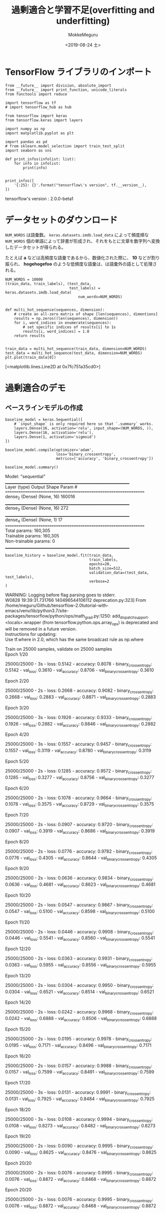 # -*- org-export-babel-evaluate: nil -*-
#+options: ':nil *:t -:t ::t <:t H:3 \n:t ^:t arch:headline author:t
#+options: broken-links:nil c:nil creator:nil d:(not "LOGBOOK") date:t e:t
#+options: email:nil f:t inline:t num:t p:nil pri:nil prop:nil stat:t tags:t
#+options: tasks:t tex:t timestamp:t title:t toc:t todo:t |:t                                                     
#+title: 過剰適合と学習不足(overfitting and underfitting)
#+date: <2019-08-24 土>                                                                                           
#+author: MokkeMeguru                                                                                             
#+email: meguru.mokke@gmail.com
#+language: en
#+select_tags: export
#+exclude_tags: noexport
#+creator: Emacs 26.2 (Org mode 9.1.9)
#+LATEX_CLASS: extarticle
# #+LATEX_CLASS_OPTIONS: [a4paper, dvipdfmx, twocolumn, 8pt]
#+LATEX_CLASS_OPTIONS: [a4paper, dvipdfmx]
#+LATEX_HEADER: \usepackage{amsmath, amssymb, bm}
#+LATEX_HEADER: \usepackage{graphics}
#+LATEX_HEADER: \usepackage{color}
#+LATEX_HEADER: \usepackage{times}
#+LATEX_HEADER: \usepackage{longtable}
#+LATEX_HEADER: \usepackage{minted}
#+LATEX_HEADER: \usepackage{fancyvrb}
#+LATEX_HEADER: \usepackage{indentfirst}
#+LATEX_HEADER: \usepackage{pxjahyper}
#+LATEX_HEADER: \usepackage[utf8]{inputenc}
#+LATEX_HEADER: \usepackage[backend=biber, bibencoding=utf8, style=authoryear]{biblatex}
#+LATEX_HEADER: \usepackage[left=25truemm, right=25truemm]{geometry}
#+LATEX_HEADER: \usepackage{ascmac}
#+LATEX_HEADER: \usepackage{algorithm}
#+LATEX_HEADER: \usepackage{algorithmic}
#+LATEX_HEADER: \hypersetup{ colorlinks=true, citecolor=blue, linkcolor=red, urlcolor=orange}
#+LATEX_HEADER: \addbibresource{reference.bib}
#+DESCRIPTION:
#+KEYWORDS:
#+STARTUP: indent overview inlineimages
#+PROPERTY: header-args :eval never-export
* TensorFlow ライブラリのインポート
  #+NAME: 45d7839c-e0db-41f8-a659-b85d2f83a416
  #+BEGIN_SRC ein-python :session localhost :exports both :results raw drawer
    from __future__ import division, absolute_import
    from __future__ import print_function, unicode_literals
    from functools import reduce

    import tensorflow as tf
    # import tensorflow_hub as hub

    from tensorflow import keras
    from tensorflow.keras import layers
    
    import numpy as np
    import matplotlib.pyplot as plt

    import pandas as pd
    # from sklearn.model_selection import train_test_split
    import seaborn as sns

    def print_infos(infolist: list):
        for info in infolist:
            print(info)


    print_infos([
        '{:25}: {}'.format("tensorflow\'s version", tf.__version__),
    ])
  #+END_SRC

  #+RESULTS: 45d7839c-e0db-41f8-a659-b85d2f83a416
  :results:
  tensorflow's version     : 2.0.0-beta1
  :end:

* データセットのダウンロード
  ~NUM_WORDS~ は語彙数。 ~keras.datasets.imdb.load_data~ によって頻度順な ~NUM_WORDS~ 個の単語によって辞書が形成され、それをもとに文章を数字列へ変換したデータセットが得られる。

  たとえば *a* などは高頻度な語彙であるから、数値化された際に、 *10* などが割り振られ、 *hogehogefoo* のような低頻度な語彙は、は語彙外の語として処理される。

  #+NAME: 45937806-8fc5-42cf-bd37-eba19a6c87c2
  #+BEGIN_SRC ein-python :session localhost :results raw drawer :exports both
    NUM_WORDS = 10000
    (train_data, train_labels), (test_data,
                                 test_labels) = keras.datasets.imdb.load_data(
                                     num_words=NUM_WORDS)


    def multi_hot_sequence(sequences, dimension):
        # create an all-zero matrix of shape [len(sequences), dimentions]
        results = np.zeros((len(sequences), dimension))
        for i, word_indices in enumerate(sequences):
            # set specific indices of results[i] to 1s
            results[i, word_indices] = 1.0
        return results


    train_data = multi_hot_sequence(train_data, dimension=NUM_WORDS)
    test_data = multi_hot_sequence(test_data, dimension=NUM_WORDS)
    plt.plot(train_data[0])
  #+END_SRC

  #+RESULTS: 45937806-8fc5-42cf-bd37-eba19a6c87c2
  :results:
  [<matplotlib.lines.Line2D at 0x7fc751a35cd0>]
  [[file:ein-images/ob-ein-0547b48bab64fe49872768adda6b3c64.png]]
  :end:

* 過剰適合のデモ
** ベースラインモデルの作成
   #+NAME: b3eeda7b-fdde-44c2-a184-bed8f09453a4
   #+BEGIN_SRC ein-python :session localhost :results raw drawer :exports both
     baseline_model = keras.Sequential([
         # `input_shape` is only required here so that `.summary` works.
         layers.Dense(16, activation='relu', input_shape=(NUM_WORDS, )),
         layers.Dense(16, activation='relu'),
         layers.Dense(1, activation='sigmoid')
     ])

     baseline_model.compile(optimizer='adam',
                            loss='binary_crossentropy',
                            metrics=['accuracy', 'binary_crossentropy'])

     baseline_model.summary()
   #+END_SRC

   #+RESULTS: b3eeda7b-fdde-44c2-a184-bed8f09453a4
   :results:
   Model: "sequential"
   _________________________________________________________________
   Layer (type)                 Output Shape              Param #   
   =================================================================
   dense_2 (Dense)              (None, 16)                160016    
   _________________________________________________________________
   dense_3 (Dense)              (None, 16)                272       
   _________________________________________________________________
   dense_4 (Dense)              (None, 1)                 17        
   =================================================================
   Total params: 160,305
   Trainable params: 160,305
   Non-trainable params: 0
   _________________________________________________________________
   :end:

   #+NAME: 6fd49bc0-005d-4095-a420-ff5ea72e058d
   #+BEGIN_SRC ein-python :session localhost :results raw drawer
     baseline_history = baseline_model.fit(train_data,
                                           train_labels,
                                           epochs=20,
                                           batch_size=512,
                                           validation_data=(test_data, test_labels),
                                           verbose=2
     )
   #+END_SRC

   #+RESULTS: 6fd49bc0-005d-4095-a420-ff5ea72e058d
   :results:
   WARNING: Logging before flag parsing goes to stderr.
   W0828 19:39:31.731766 140496544106112 deprecation.py:323] From /home/meguru/Github/tensorflow-2.0tutorial-with-emacs/venv/lib/python3.7/site-packages/tensorflow/python/ops/math_grad.py:1250: add_dispatch_support.<locals>.wrapper (from tensorflow.python.ops.array_ops) is deprecated and will be removed in a future version.
   Instructions for updating:
   Use tf.where in 2.0, which has the same broadcast rule as np.where

   Train on 25000 samples, validate on 25000 samples
   Epoch 1/20

   25000/25000 - 3s - loss: 0.5142 - accuracy: 0.8078 - binary_crossentropy: 0.5142 - val_loss: 0.3610 - val_accuracy: 0.8706 - val_binary_crossentropy: 0.3610

   Epoch 2/20

   25000/25000 - 2s - loss: 0.2668 - accuracy: 0.9082 - binary_crossentropy: 0.2668 - val_loss: 0.2883 - val_accuracy: 0.8871 - val_binary_crossentropy: 0.2883

   Epoch 3/20

   25000/25000 - 3s - loss: 0.1926 - accuracy: 0.9333 - binary_crossentropy: 0.1926 - val_loss: 0.2882 - val_accuracy: 0.8846 - val_binary_crossentropy: 0.2882

   Epoch 4/20

   25000/25000 - 3s - loss: 0.1557 - accuracy: 0.9457 - binary_crossentropy: 0.1557 - val_loss: 0.3119 - val_accuracy: 0.8780 - val_binary_crossentropy: 0.3119

   Epoch 5/20

   25000/25000 - 2s - loss: 0.1285 - accuracy: 0.9572 - binary_crossentropy: 0.1285 - val_loss: 0.3277 - val_accuracy: 0.8756 - val_binary_crossentropy: 0.3277

   Epoch 6/20

   25000/25000 - 2s - loss: 0.1078 - accuracy: 0.9664 - binary_crossentropy: 0.1078 - val_loss: 0.3575 - val_accuracy: 0.8729 - val_binary_crossentropy: 0.3575

   Epoch 7/20

   25000/25000 - 2s - loss: 0.0907 - accuracy: 0.9720 - binary_crossentropy: 0.0907 - val_loss: 0.3919 - val_accuracy: 0.8686 - val_binary_crossentropy: 0.3919

   Epoch 8/20

   25000/25000 - 2s - loss: 0.0776 - accuracy: 0.9782 - binary_crossentropy: 0.0776 - val_loss: 0.4305 - val_accuracy: 0.8644 - val_binary_crossentropy: 0.4305

   Epoch 9/20

   25000/25000 - 2s - loss: 0.0636 - accuracy: 0.9834 - binary_crossentropy: 0.0636 - val_loss: 0.4681 - val_accuracy: 0.8623 - val_binary_crossentropy: 0.4681

   Epoch 10/20

   25000/25000 - 2s - loss: 0.0547 - accuracy: 0.9867 - binary_crossentropy: 0.0547 - val_loss: 0.5100 - val_accuracy: 0.8598 - val_binary_crossentropy: 0.5100

   Epoch 11/20

   25000/25000 - 2s - loss: 0.0446 - accuracy: 0.9908 - binary_crossentropy: 0.0446 - val_loss: 0.5541 - val_accuracy: 0.8560 - val_binary_crossentropy: 0.5541

   Epoch 12/20

   25000/25000 - 2s - loss: 0.0363 - accuracy: 0.9931 - binary_crossentropy: 0.0363 - val_loss: 0.5955 - val_accuracy: 0.8556 - val_binary_crossentropy: 0.5955

   Epoch 13/20

   25000/25000 - 2s - loss: 0.0304 - accuracy: 0.9950 - binary_crossentropy: 0.0304 - val_loss: 0.6521 - val_accuracy: 0.8514 - val_binary_crossentropy: 0.6521

   Epoch 14/20

   25000/25000 - 2s - loss: 0.0242 - accuracy: 0.9968 - binary_crossentropy: 0.0242 - val_loss: 0.6888 - val_accuracy: 0.8506 - val_binary_crossentropy: 0.6888

   Epoch 15/20

   25000/25000 - 2s - loss: 0.0195 - accuracy: 0.9978 - binary_crossentropy: 0.0195 - val_loss: 0.7171 - val_accuracy: 0.8496 - val_binary_crossentropy: 0.7171

   Epoch 16/20

   25000/25000 - 2s - loss: 0.0157 - accuracy: 0.9988 - binary_crossentropy: 0.0157 - val_loss: 0.7599 - val_accuracy: 0.8491 - val_binary_crossentropy: 0.7599

   Epoch 17/20

   25000/25000 - 3s - loss: 0.0131 - accuracy: 0.9991 - binary_crossentropy: 0.0131 - val_loss: 0.7925 - val_accuracy: 0.8484 - val_binary_crossentropy: 0.7925

   Epoch 18/20

   25000/25000 - 3s - loss: 0.0108 - accuracy: 0.9994 - binary_crossentropy: 0.0108 - val_loss: 0.8273 - val_accuracy: 0.8482 - val_binary_crossentropy: 0.8273

   Epoch 19/20

   25000/25000 - 2s - loss: 0.0090 - accuracy: 0.9995 - binary_crossentropy: 0.0090 - val_loss: 0.8625 - val_accuracy: 0.8476 - val_binary_crossentropy: 0.8625

   Epoch 20/20

   25000/25000 - 2s - loss: 0.0076 - accuracy: 0.9995 - binary_crossentropy: 0.0076 - val_loss: 0.8872 - val_accuracy: 0.8468 - val_binary_crossentropy: 0.8872
   :end:
   
      Epoch 20/20

      25000/25000 - 2s - loss: 0.0076 - accuracy: 0.9995 - binary_crossentropy: 0.0076 - val_loss: 0.8872 - val_accuracy: 0.8468 - val_binary_crossentropy: 0.8872

** より小さめのモデルの作成
   #+NAME: 5e7d009a-dc51-4afc-8120-b831dc84a3d9
   #+BEGIN_SRC ein-python :session localhost :results raw drawer :exports both
     smaller_model = keras.Sequential([
         layers.Dense(4, activation='relu', input_shape=(NUM_WORDS,)),
         layers.Dense(4, activation='relu'),
         layers.Dense(1, activation='sigmoid')
     ])

     smaller_model.compile(optimizer='adam',
                           loss='binary_crossentropy',
                           metrics=['accuracy', 'binary_crossentropy']
     )

     smaller_model.summary()
   #+END_SRC

   #+RESULTS: 5e7d009a-dc51-4afc-8120-b831dc84a3d9
   :results:
   Model: "sequential_2"
   _________________________________________________________________
   Layer (type)                 Output Shape              Param #   
   =================================================================
   dense_8 (Dense)              (None, 4)                 40004     
   _________________________________________________________________
   dense_9 (Dense)              (None, 4)                 20        
   _________________________________________________________________
   dense_10 (Dense)             (None, 1)                 5         
   =================================================================
   Total params: 40,029
   Trainable params: 40,029
   Non-trainable params: 0
   _________________________________________________________________
   :end:

   #+NAME: bf9d7da6-6b84-4462-b109-91fc0bffa49c
   #+BEGIN_SRC ein-python :session localhost :results raw drawer
     smaller_history = smaller_model.fit(train_data,
                                         train_labels,
                                         epochs=20,
                                         batch_size=512,
                                         validation_data=(test_data, test_labels),
                                         verbose=2)
   #+END_SRC

   #+RESULTS: bf9d7da6-6b84-4462-b109-91fc0bffa49c
   :results:
   Train on 25000 samples, validate on 25000 samples
   Epoch 1/20

   25000/25000 - 3s - loss: 0.5896 - accuracy: 0.7092 - binary_crossentropy: 0.5896 - val_loss: 0.4689 - val_accuracy: 0.8589 - val_binary_crossentropy: 0.4689

   Epoch 2/20

   25000/25000 - 2s - loss: 0.3566 - accuracy: 0.8904 - binary_crossentropy: 0.3566 - val_loss: 0.3324 - val_accuracy: 0.8831 - val_binary_crossentropy: 0.3324

   Epoch 3/20

   25000/25000 - 2s - loss: 0.2518 - accuracy: 0.9206 - binary_crossentropy: 0.2518 - val_loss: 0.2950 - val_accuracy: 0.8880 - val_binary_crossentropy: 0.2950

   Epoch 4/20

   25000/25000 - 2s - loss: 0.2041 - accuracy: 0.9346 - binary_crossentropy: 0.2041 - val_loss: 0.2854 - val_accuracy: 0.8880 - val_binary_crossentropy: 0.2854

   Epoch 5/20

   25000/25000 - 2s - loss: 0.1752 - accuracy: 0.9440 - binary_crossentropy: 0.1752 - val_loss: 0.2873 - val_accuracy: 0.8861 - val_binary_crossentropy: 0.2873

   Epoch 6/20

   25000/25000 - 3s - loss: 0.1542 - accuracy: 0.9513 - binary_crossentropy: 0.1542 - val_loss: 0.2957 - val_accuracy: 0.8828 - val_binary_crossentropy: 0.2957

   Epoch 7/20

   25000/25000 - 2s - loss: 0.1366 - accuracy: 0.9577 - binary_crossentropy: 0.1366 - val_loss: 0.3027 - val_accuracy: 0.8816 - val_binary_crossentropy: 0.3027

   Epoch 8/20

   25000/25000 - 2s - loss: 0.1226 - accuracy: 0.9627 - binary_crossentropy: 0.1226 - val_loss: 0.3148 - val_accuracy: 0.8783 - val_binary_crossentropy: 0.3148

   Epoch 9/20

   25000/25000 - 2s - loss: 0.1101 - accuracy: 0.9676 - binary_crossentropy: 0.1101 - val_loss: 0.3331 - val_accuracy: 0.8747 - val_binary_crossentropy: 0.3331

   Epoch 10/20

   25000/25000 - 3s - loss: 0.0999 - accuracy: 0.9721 - binary_crossentropy: 0.0999 - val_loss: 0.3431 - val_accuracy: 0.8742 - val_binary_crossentropy: 0.3431

   Epoch 11/20

   25000/25000 - 2s - loss: 0.0905 - accuracy: 0.9752 - binary_crossentropy: 0.0905 - val_loss: 0.3613 - val_accuracy: 0.8713 - val_binary_crossentropy: 0.3613

   Epoch 12/20

   25000/25000 - 2s - loss: 0.0822 - accuracy: 0.9788 - binary_crossentropy: 0.0822 - val_loss: 0.3786 - val_accuracy: 0.8697 - val_binary_crossentropy: 0.3786

   Epoch 13/20

   25000/25000 - 3s - loss: 0.0743 - accuracy: 0.9820 - binary_crossentropy: 0.0743 - val_loss: 0.3984 - val_accuracy: 0.8671 - val_binary_crossentropy: 0.3984

   Epoch 14/20

   25000/25000 - 2s - loss: 0.0675 - accuracy: 0.9844 - binary_crossentropy: 0.0675 - val_loss: 0.4155 - val_accuracy: 0.8665 - val_binary_crossentropy: 0.4155

   Epoch 15/20

   25000/25000 - 2s - loss: 0.0616 - accuracy: 0.9870 - binary_crossentropy: 0.0616 - val_loss: 0.4384 - val_accuracy: 0.8632 - val_binary_crossentropy: 0.4384

   Epoch 16/20

   25000/25000 - 2s - loss: 0.0556 - accuracy: 0.9886 - binary_crossentropy: 0.0556 - val_loss: 0.4540 - val_accuracy: 0.8640 - val_binary_crossentropy: 0.4540

   Epoch 17/20

   25000/25000 - 2s - loss: 0.0499 - accuracy: 0.9909 - binary_crossentropy: 0.0499 - val_loss: 0.4755 - val_accuracy: 0.8618 - val_binary_crossentropy: 0.4755

   Epoch 18/20

   25000/25000 - 2s - loss: 0.0449 - accuracy: 0.9922 - binary_crossentropy: 0.0449 - val_loss: 0.4970 - val_accuracy: 0.8601 - val_binary_crossentropy: 0.4970

   Epoch 19/20

   25000/25000 - 2s - loss: 0.0406 - accuracy: 0.9936 - binary_crossentropy: 0.0406 - val_loss: 0.5163 - val_accuracy: 0.8602 - val_binary_crossentropy: 0.5163

   Epoch 20/20

   25000/25000 - 2s - loss: 0.0364 - accuracy: 0.9948 - binary_crossentropy: 0.0364 - val_loss: 0.5384 - val_accuracy: 0.8593 - val_binary_crossentropy: 0.5384
   :end:

   Epoch 20/20

   25000/25000 - 2s - loss: 0.0364 - accuracy: 0.9948 - binary_crossentropy: 0.0364 - val_loss: 0.5384 - val_accuracy: 0.8593 - val_binary_crossentropy: 0.5384
** より大きめのモデルの作成
   #+NAME: d8a7a8b8-2a3d-4648-9d8b-3c9f4ea110d2
   #+BEGIN_SRC ein-python :session localhost :results raw drawer :exports both
     bigger_model = keras.models.Sequential([
         layers.Dense(512, activation='relu', input_shape=(NUM_WORDS, )),
         layers.Dense(512, activation='relu'),
         layers.Dense(1, activation='sigmoid')
     ])

     bigger_model.compile(optimizer='adam',
                          loss='binary_crossentropy',
                          metrics=['accuracy', 'binary_crossentropy'])

     bigger_model.summary()
   #+END_SRC

   #+RESULTS: d8a7a8b8-2a3d-4648-9d8b-3c9f4ea110d2
   :results:
   Model: "sequential_4"
   _________________________________________________________________
   Layer (type)                 Output Shape              Param #   
   =================================================================
   dense_14 (Dense)             (None, 512)               5120512   
   _________________________________________________________________
   dense_15 (Dense)             (None, 512)               262656    
   _________________________________________________________________
   dense_16 (Dense)             (None, 1)                 513       
   =================================================================
   Total params: 5,383,681
   Trainable params: 5,383,681
   Non-trainable params: 0
   _________________________________________________________________
   :end:

   #+NAME: 0528cfda-bda3-4b76-8692-a11035e32f73
   #+BEGIN_SRC ein-python :session localhost :results raw drawer
     bigger_history = bigger_model.fit(train_data,
                                       train_labels,
                                       epochs=20,
                                       batch_size=512,
                                       validation_data=(test_data, test_labels),
                                       verbose=2)
   #+END_SRC

   #+RESULTS: 0528cfda-bda3-4b76-8692-a11035e32f73
   :results:
   Train on 25000 samples, validate on 25000 samples
   Epoch 1/20

   25000/25000 - 3s - loss: 0.3399 - accuracy: 0.8564 - binary_crossentropy: 0.3399 - val_loss: 0.2951 - val_accuracy: 0.8786 - val_binary_crossentropy: 0.2951

   Epoch 2/20

   25000/25000 - 2s - loss: 0.1411 - accuracy: 0.9479 - binary_crossentropy: 0.1411 - val_loss: 0.3331 - val_accuracy: 0.8725 - val_binary_crossentropy: 0.3331

   Epoch 3/20

   25000/25000 - 2s - loss: 0.0447 - accuracy: 0.9868 - binary_crossentropy: 0.0447 - val_loss: 0.4538 - val_accuracy: 0.8679 - val_binary_crossentropy: 0.4538

   Epoch 4/20

   25000/25000 - 2s - loss: 0.0067 - accuracy: 0.9988 - binary_crossentropy: 0.0067 - val_loss: 0.6032 - val_accuracy: 0.8670 - val_binary_crossentropy: 0.6032

   Epoch 5/20

   25000/25000 - 3s - loss: 0.0012 - accuracy: 0.9999 - binary_crossentropy: 0.0012 - val_loss: 0.6938 - val_accuracy: 0.8677 - val_binary_crossentropy: 0.6938

   Epoch 6/20

   25000/25000 - 3s - loss: 8.5360e-04 - accuracy: 1.0000 - binary_crossentropy: 8.5360e-04 - val_loss: 0.7123 - val_accuracy: 0.8702 - val_binary_crossentropy: 0.7123

   Epoch 7/20

   25000/25000 - 3s - loss: 1.3692e-04 - accuracy: 1.0000 - binary_crossentropy: 1.3692e-04 - val_loss: 0.7403 - val_accuracy: 0.8705 - val_binary_crossentropy: 0.7403

   Epoch 8/20

   25000/25000 - 3s - loss: 9.3140e-05 - accuracy: 1.0000 - binary_crossentropy: 9.3140e-05 - val_loss: 0.7625 - val_accuracy: 0.8704 - val_binary_crossentropy: 0.7625

   Epoch 9/20

   25000/25000 - 3s - loss: 7.0060e-05 - accuracy: 1.0000 - binary_crossentropy: 7.0060e-05 - val_loss: 0.7792 - val_accuracy: 0.8706 - val_binary_crossentropy: 0.7792

   Epoch 10/20

   25000/25000 - 3s - loss: 5.5370e-05 - accuracy: 1.0000 - binary_crossentropy: 5.5370e-05 - val_loss: 0.7929 - val_accuracy: 0.8709 - val_binary_crossentropy: 0.7929

   Epoch 11/20

   25000/25000 - 3s - loss: 4.4950e-05 - accuracy: 1.0000 - binary_crossentropy: 4.4950e-05 - val_loss: 0.8057 - val_accuracy: 0.8706 - val_binary_crossentropy: 0.8057

   Epoch 12/20

   25000/25000 - 3s - loss: 3.7448e-05 - accuracy: 1.0000 - binary_crossentropy: 3.7448e-05 - val_loss: 0.8164 - val_accuracy: 0.8704 - val_binary_crossentropy: 0.8164

   Epoch 13/20

   25000/25000 - 3s - loss: 3.1557e-05 - accuracy: 1.0000 - binary_crossentropy: 3.1557e-05 - val_loss: 0.8251 - val_accuracy: 0.8707 - val_binary_crossentropy: 0.8251

   Epoch 14/20

   25000/25000 - 3s - loss: 2.7019e-05 - accuracy: 1.0000 - binary_crossentropy: 2.7019e-05 - val_loss: 0.8345 - val_accuracy: 0.8704 - val_binary_crossentropy: 0.8345

   Epoch 15/20

   25000/25000 - 3s - loss: 2.3358e-05 - accuracy: 1.0000 - binary_crossentropy: 2.3358e-05 - val_loss: 0.8425 - val_accuracy: 0.8704 - val_binary_crossentropy: 0.8425

   Epoch 16/20

   25000/25000 - 3s - loss: 2.0423e-05 - accuracy: 1.0000 - binary_crossentropy: 2.0423e-05 - val_loss: 0.8504 - val_accuracy: 0.8705 - val_binary_crossentropy: 0.8504

   Epoch 17/20

   25000/25000 - 3s - loss: 1.7946e-05 - accuracy: 1.0000 - binary_crossentropy: 1.7946e-05 - val_loss: 0.8574 - val_accuracy: 0.8706 - val_binary_crossentropy: 0.8574

   Epoch 18/20

   25000/25000 - 2s - loss: 1.5874e-05 - accuracy: 1.0000 - binary_crossentropy: 1.5874e-05 - val_loss: 0.8641 - val_accuracy: 0.8706 - val_binary_crossentropy: 0.8641

   Epoch 19/20

   25000/25000 - 2s - loss: 1.4139e-05 - accuracy: 1.0000 - binary_crossentropy: 1.4139e-05 - val_loss: 0.8698 - val_accuracy: 0.8705 - val_binary_crossentropy: 0.8698

   Epoch 20/20

   25000/25000 - 3s - loss: 1.2666e-05 - accuracy: 1.0000 - binary_crossentropy: 1.2666e-05 - val_loss: 0.8758 - val_accuracy: 0.8706 - val_binary_crossentropy: 0.8758
   :end:
   
   Epoch 20/20

   25000/25000 - 3s - loss: 1.2666e-05 - accuracy: 1.0000 - binary_crossentropy: 1.2666e-05 - val_loss: 0.8758 - val_accuracy: 0.8706 - val_binary_crossentropy: 0.8758

** 訓練の比較
   Train は訓練時の loss、Val は検証時の loss を示している。
   #+NAME: 36de832d-d89e-43b8-b204-3dd4ebc65a9a
   #+BEGIN_SRC ein-python :session localhost :results raw drawer :exports both
     def plot_history(histories, key='binary_crossentropy'):
         plt.figure(figsize=(16, 10))
         for name, history in histories:
             val = plt.plot(history.epoch,
                            history.history['val_' + key],
                            '--',
                            label=name.title() + ' Val')
             plt.plot(history.epoch,
                      history.history[key],
                      color=val[0].get_color(),
                      label=name.title() + ' Train')
             plt.xlabel('Epochs')
             plt.ylabel(key.replace('-', ' ').title())
             plt.legend()

             plt.xlim([0, max(history.epoch)])


     plot_history([('baseline', baseline_history), ('smaller', smaller_history),
                   ('bigger', bigger_history)])
   #+END_SRC

   #+RESULTS: 36de832d-d89e-43b8-b204-3dd4ebc65a9a
   :results:
   [[file:ein-images/ob-ein-1a5ebbfa75d693c9825414506ee5bae4.png]]
   :end:

* 過剰適合を防ぐための戦略
** 重みの正則化
   - L1 正則化
     
     スパース性を導入することができる。一部の重みパラメータをゼロにすることができる。(不要な説明変数を省くことができる。)
   - L2 正則化
     
     重みパラメータをスパースにすることなくペナルティを課すことができる。(より滑らかに正則化をすることができる)
   
   過剰適合を防ぐ目的ならば、一般的にL2 正則化が推奨される。
   
   #+NAME: ba77b5d5-858f-42f0-8dbd-2ae111cd58ac
   #+BEGIN_SRC ein-python :session localhost :results raw drawer
     l2_model = keras.models.Sequential([
         layers.Dense(16,
                      kernel_regularizer=keras.regularizers.l2(0.001),
                      activation='relu',
                      input_shape=(NUM_WORDS, )),
         layers.Dense(16,
                      kernel_regularizer=keras.regularizers.l2(0.001),
                      activation='relu'),
         layers.Dense(1, activation='sigmoid')
     ])

     l2_model.compile(optimizer='adam',
                      loss='binary_crossentropy',
                      metrics=['accuracy', 'binary_crossentropy'])

     l2_model_history = l2_model.fit(train_data,
                                     train_labels,
                                     epochs=20,
                                     batch_size=512,
                                     validation_data=(test_data, test_labels),
                                     verbose=2)
   #+END_SRC

   #+RESULTS: ba77b5d5-858f-42f0-8dbd-2ae111cd58ac
   :results:
   Train on 25000 samples, validate on 25000 samples
   Epoch 1/20

   25000/25000 - 2s - loss: 0.5409 - accuracy: 0.8101 - binary_crossentropy: 0.5015 - val_loss: 0.3960 - val_accuracy: 0.8711 - val_binary_crossentropy: 0.3559

   Epoch 2/20

   25000/25000 - 2s - loss: 0.3162 - accuracy: 0.9038 - binary_crossentropy: 0.2721 - val_loss: 0.3363 - val_accuracy: 0.8870 - val_binary_crossentropy: 0.2889

   Epoch 3/20

   25000/25000 - 2s - loss: 0.2589 - accuracy: 0.9270 - binary_crossentropy: 0.2091 - val_loss: 0.3351 - val_accuracy: 0.8864 - val_binary_crossentropy: 0.2836

   Epoch 4/20

   25000/25000 - 2s - loss: 0.2339 - accuracy: 0.9372 - binary_crossentropy: 0.1806 - val_loss: 0.3453 - val_accuracy: 0.8832 - val_binary_crossentropy: 0.2909

   Epoch 5/20

   25000/25000 - 2s - loss: 0.2170 - accuracy: 0.9457 - binary_crossentropy: 0.1615 - val_loss: 0.3573 - val_accuracy: 0.8791 - val_binary_crossentropy: 0.3008

   Epoch 6/20

   25000/25000 - 2s - loss: 0.2045 - accuracy: 0.9507 - binary_crossentropy: 0.1470 - val_loss: 0.3685 - val_accuracy: 0.8782 - val_binary_crossentropy: 0.3106

   Epoch 7/20

   25000/25000 - 3s - loss: 0.1960 - accuracy: 0.9540 - binary_crossentropy: 0.1373 - val_loss: 0.3900 - val_accuracy: 0.8730 - val_binary_crossentropy: 0.3307

   Epoch 8/20

   25000/25000 - 2s - loss: 0.1879 - accuracy: 0.9574 - binary_crossentropy: 0.1279 - val_loss: 0.3985 - val_accuracy: 0.8724 - val_binary_crossentropy: 0.3382

   Epoch 9/20

   25000/25000 - 3s - loss: 0.1807 - accuracy: 0.9599 - binary_crossentropy: 0.1196 - val_loss: 0.4163 - val_accuracy: 0.8676 - val_binary_crossentropy: 0.3547

   Epoch 10/20

   25000/25000 - 2s - loss: 0.1752 - accuracy: 0.9617 - binary_crossentropy: 0.1132 - val_loss: 0.4287 - val_accuracy: 0.8684 - val_binary_crossentropy: 0.3663

   Epoch 11/20

   25000/25000 - 3s - loss: 0.1692 - accuracy: 0.9653 - binary_crossentropy: 0.1062 - val_loss: 0.4455 - val_accuracy: 0.8668 - val_binary_crossentropy: 0.3820

   Epoch 12/20

   25000/25000 - 3s - loss: 0.1647 - accuracy: 0.9648 - binary_crossentropy: 0.1007 - val_loss: 0.4617 - val_accuracy: 0.8635 - val_binary_crossentropy: 0.3973

   Epoch 13/20

   25000/25000 - 2s - loss: 0.1590 - accuracy: 0.9696 - binary_crossentropy: 0.0941 - val_loss: 0.4757 - val_accuracy: 0.8616 - val_binary_crossentropy: 0.4105

   Epoch 14/20

   25000/25000 - 2s - loss: 0.1539 - accuracy: 0.9712 - binary_crossentropy: 0.0883 - val_loss: 0.4928 - val_accuracy: 0.8605 - val_binary_crossentropy: 0.4269

   Epoch 15/20

   25000/25000 - 2s - loss: 0.1506 - accuracy: 0.9732 - binary_crossentropy: 0.0844 - val_loss: 0.5135 - val_accuracy: 0.8602 - val_binary_crossentropy: 0.4469

   Epoch 16/20

   25000/25000 - 2s - loss: 0.1478 - accuracy: 0.9744 - binary_crossentropy: 0.0804 - val_loss: 0.5235 - val_accuracy: 0.8568 - val_binary_crossentropy: 0.4557

   Epoch 17/20

   25000/25000 - 2s - loss: 0.1445 - accuracy: 0.9753 - binary_crossentropy: 0.0767 - val_loss: 0.5315 - val_accuracy: 0.8585 - val_binary_crossentropy: 0.4633

   Epoch 18/20

   25000/25000 - 2s - loss: 0.1428 - accuracy: 0.9759 - binary_crossentropy: 0.0739 - val_loss: 0.5648 - val_accuracy: 0.8558 - val_binary_crossentropy: 0.4953

   Epoch 19/20

   25000/25000 - 2s - loss: 0.1408 - accuracy: 0.9764 - binary_crossentropy: 0.0711 - val_loss: 0.5536 - val_accuracy: 0.8558 - val_binary_crossentropy: 0.4833

   Epoch 20/20

   25000/25000 - 2s - loss: 0.1314 - accuracy: 0.9818 - binary_crossentropy: 0.0613 - val_loss: 0.5645 - val_accuracy: 0.8550 - val_binary_crossentropy: 0.4947
   :end:
   
   Epoch 20/20

   25000/25000 - 2s - loss: 0.1314 - accuracy: 0.9818 - binary_crossentropy: 0.0613 - val_loss: 0.5645 - val_accuracy: 0.8550 - val_binary_crossentropy: 0.4947

   #+NAME: 909f4fd7-2e05-40aa-a46f-2c36265324e2
   #+BEGIN_SRC ein-python :session localhost :results raw drawer
     plot_history([('baseline', baseline_history), ('l2', l2_model_history)])
   #+END_SRC

   #+RESULTS: 909f4fd7-2e05-40aa-a46f-2c36265324e2
   :results:
   [[file:ein-images/ob-ein-137acd35541b6f26668a9ece7cfbcf83.png]]
   :end:
** Dropout の導入
   #+NAME: 8e120488-472c-4aa9-a9c6-6f07a4b60e4d
   #+BEGIN_SRC ein-python :session localhost :results raw drawer :exports both
     dpt_model = keras.models.Sequential([
         layers.Dense(16, activation='relu', input_shape=(NUM_WORDS, )),
         layers.Dropout(0.5),
         layers.Dense(16, activation='relu'),
         layers.Dropout(0.5),
         layers.Dense(1, activation='sigmoid')
     ])

     dpt_model.compile(optimizer='adam',
                       loss='binary_crossentropy',
                       metrics=['accuracy', 'binary_crossentropy'])

     dpt_model.summary()
   #+END_SRC

   #+RESULTS: 8e120488-472c-4aa9-a9c6-6f07a4b60e4d
   :results:
   Model: "sequential_6"
   _________________________________________________________________
   Layer (type)                 Output Shape              Param #   
   =================================================================
   dense_20 (Dense)             (None, 16)                160016    
   _________________________________________________________________
   dropout (Dropout)            (None, 16)                0         
   _________________________________________________________________
   dense_21 (Dense)             (None, 16)                272       
   _________________________________________________________________
   dropout_1 (Dropout)          (None, 16)                0         
   _________________________________________________________________
   dense_22 (Dense)             (None, 1)                 17        
   =================================================================
   Total params: 160,305
   Trainable params: 160,305
   Non-trainable params: 0
   _________________________________________________________________
   :end:


   
#+NAME: e3debc36-d0f5-4e76-b64b-52e413778ad6
#+BEGIN_SRC ein-python :session localhost :results raw drawer
  dpt_model_history = dpt_model.fit(train_data, train_labels,
                                    epochs=20,
                                    batch_size=512,
                                    validation_data=(test_data, test_labels),
                                    verbose=2)
#+END_SRC

#+RESULTS: e3debc36-d0f5-4e76-b64b-52e413778ad6
:results:
Train on 25000 samples, validate on 25000 samples
Epoch 1/20

25000/25000 - 3s - loss: 0.6396 - accuracy: 0.6274 - binary_crossentropy: 0.6396 - val_loss: 0.5325 - val_accuracy: 0.8416 - val_binary_crossentropy: 0.5325

Epoch 2/20

25000/25000 - 2s - loss: 0.4798 - accuracy: 0.7875 - binary_crossentropy: 0.4798 - val_loss: 0.3594 - val_accuracy: 0.8782 - val_binary_crossentropy: 0.3594

Epoch 3/20

25000/25000 - 2s - loss: 0.3708 - accuracy: 0.8568 - binary_crossentropy: 0.3708 - val_loss: 0.2963 - val_accuracy: 0.8881 - val_binary_crossentropy: 0.2963

Epoch 4/20

25000/25000 - 2s - loss: 0.2968 - accuracy: 0.8916 - binary_crossentropy: 0.2968 - val_loss: 0.2730 - val_accuracy: 0.8896 - val_binary_crossentropy: 0.2730

Epoch 5/20

25000/25000 - 2s - loss: 0.2541 - accuracy: 0.9154 - binary_crossentropy: 0.2541 - val_loss: 0.2731 - val_accuracy: 0.8906 - val_binary_crossentropy: 0.2731

Epoch 6/20

25000/25000 - 2s - loss: 0.2179 - accuracy: 0.9270 - binary_crossentropy: 0.2179 - val_loss: 0.2848 - val_accuracy: 0.8864 - val_binary_crossentropy: 0.2848

Epoch 7/20

25000/25000 - 2s - loss: 0.1919 - accuracy: 0.9362 - binary_crossentropy: 0.1919 - val_loss: 0.2994 - val_accuracy: 0.8862 - val_binary_crossentropy: 0.2994

Epoch 8/20

25000/25000 - 2s - loss: 0.1677 - accuracy: 0.9454 - binary_crossentropy: 0.1677 - val_loss: 0.3094 - val_accuracy: 0.8850 - val_binary_crossentropy: 0.3094

Epoch 9/20

25000/25000 - 2s - loss: 0.1528 - accuracy: 0.9506 - binary_crossentropy: 0.1528 - val_loss: 0.3390 - val_accuracy: 0.8805 - val_binary_crossentropy: 0.3390

Epoch 10/20

25000/25000 - 2s - loss: 0.1369 - accuracy: 0.9550 - binary_crossentropy: 0.1369 - val_loss: 0.3557 - val_accuracy: 0.8800 - val_binary_crossentropy: 0.3557

Epoch 11/20

25000/25000 - 2s - loss: 0.1244 - accuracy: 0.9590 - binary_crossentropy: 0.1244 - val_loss: 0.3769 - val_accuracy: 0.8815 - val_binary_crossentropy: 0.3769

Epoch 12/20

25000/25000 - 2s - loss: 0.1115 - accuracy: 0.9631 - binary_crossentropy: 0.1115 - val_loss: 0.3882 - val_accuracy: 0.8778 - val_binary_crossentropy: 0.3882

Epoch 13/20

25000/25000 - 2s - loss: 0.1039 - accuracy: 0.9659 - binary_crossentropy: 0.1039 - val_loss: 0.4071 - val_accuracy: 0.8776 - val_binary_crossentropy: 0.4071

Epoch 14/20

25000/25000 - 2s - loss: 0.0949 - accuracy: 0.9679 - binary_crossentropy: 0.0949 - val_loss: 0.4291 - val_accuracy: 0.8775 - val_binary_crossentropy: 0.4291

Epoch 15/20

25000/25000 - 2s - loss: 0.0894 - accuracy: 0.9694 - binary_crossentropy: 0.0894 - val_loss: 0.4795 - val_accuracy: 0.8778 - val_binary_crossentropy: 0.4795

Epoch 16/20

25000/25000 - 3s - loss: 0.0832 - accuracy: 0.9718 - binary_crossentropy: 0.0832 - val_loss: 0.4720 - val_accuracy: 0.8755 - val_binary_crossentropy: 0.4720

Epoch 17/20

25000/25000 - 3s - loss: 0.0809 - accuracy: 0.9721 - binary_crossentropy: 0.0809 - val_loss: 0.5038 - val_accuracy: 0.8758 - val_binary_crossentropy: 0.5038

Epoch 18/20

25000/25000 - 2s - loss: 0.0723 - accuracy: 0.9753 - binary_crossentropy: 0.0723 - val_loss: 0.5267 - val_accuracy: 0.8745 - val_binary_crossentropy: 0.5267

Epoch 19/20

25000/25000 - 2s - loss: 0.0680 - accuracy: 0.9758 - binary_crossentropy: 0.0680 - val_loss: 0.5478 - val_accuracy: 0.8750 - val_binary_crossentropy: 0.5478

Epoch 20/20

25000/25000 - 2s - loss: 0.0695 - accuracy: 0.9760 - binary_crossentropy: 0.0695 - val_loss: 0.5537 - val_accuracy: 0.8757 - val_binary_crossentropy: 0.5537
:end:

Epoch 20/20

25000/25000 - 2s - loss: 0.0695 - accuracy: 0.9760 - binary_crossentropy: 0.0695 - val_loss: 0.5537 - val_accuracy: 0.8757 - val_binary_crossentropy: 0.5537

#+NAME: 2d0fcb41-94ea-4dc8-a138-68c27e761bff
#+BEGIN_SRC ein-python :session localhost :results raw drawer
  plot_history([('baseline', baseline_history), ('dropout', dpt_model_history)])
#+END_SRC

#+RESULTS: 2d0fcb41-94ea-4dc8-a138-68c27e761bff
:results:
[[file:ein-images/ob-ein-90b79b4977492ab49399c5b65914102b.png]]
:end:
